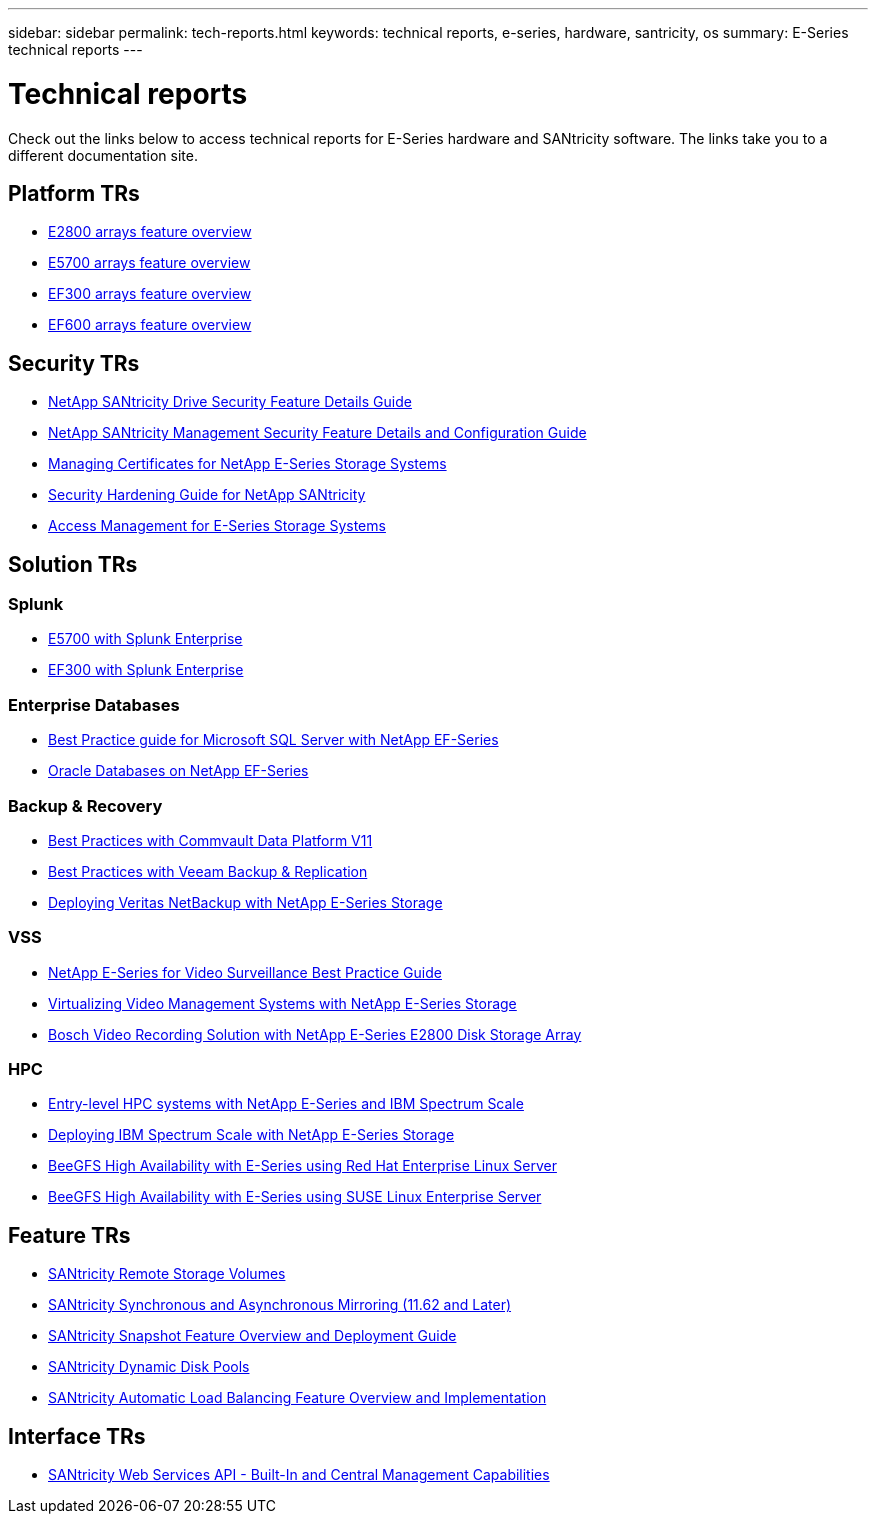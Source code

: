 ---
sidebar: sidebar
permalink: tech-reports.html
keywords: technical reports, e-series, hardware, santricity, os
summary: E-Series technical reports
---

= Technical reports

[.lead]
Check out the links below to access technical reports for E-Series hardware and SANtricity software. The links take you to a different documentation site.

== Platform TRs

* https://www.netapp.com/pdf.html?item=/media/17026-tr4725pdf.pdf[E2800 arrays feature overview^]
* https://www.netapp.com/pdf.html?item=/media/17120-tr4724pdf.pdf[E5700 arrays feature overview^]
* https://www.netapp.com/pdf.html?item=/media/21363-tr-4877.pdf[EF300 arrays feature overview^]
* https://www.netapp.com/pdf.html?item=/media/17009-tr4800pdf.pdf[EF600 arrays feature overview^]

== Security TRs

* https://www.netapp.com/pdf.html?item=/media/17162-tr4474pdf.pdf[NetApp SANtricity Drive Security Feature Details Guide^]
* https://www.netapp.com/pdf.html?item=/media/17079-tr4712pdf.pdf[NetApp SANtricity Management Security Feature Details and Configuration Guide^]
* https://www.netapp.com/pdf.html?item=/media/17218-tr4813pdf.pdf[Managing Certificates for NetApp E-Series Storage Systems^]
* https://www.netapp.com/pdf.html?item=/media/19422-tr-4855.pdf[Security Hardening Guide for NetApp SANtricity^]
* https://fieldportal.netapp.com/content/1117377[Access Management for E-Series Storage Systems^]

== Solution TRs

=== Splunk
* https://www.netapp.com/pdf.html?item=/media/16851-tr-4623pdf.pdf[E5700 with Splunk Enterprise^]
* https://www.netapp.com/media/57104-tr-4903.pdf[EF300 with Splunk Enterprise^]

=== Enterprise Databases

* https://www.netapp.com/pdf.html?item=/media/17086-tr4764pdf.pdf[Best Practice guide for Microsoft SQL Server with NetApp EF-Series^]
* https://www.netapp.com/pdf.html?item=/media/17248-tr4794pdf.pdf[Oracle Databases on NetApp EF-Series^]

=== Backup & Recovery

* https://www.netapp.com/pdf.html?item=/media/17042-tr4320pdf.pdf[Best Practices with Commvault Data Platform V11^]
* https://www.netapp.com/pdf.html?item=/media/17159-tr4471pdf.pdf[Best Practices with Veeam Backup & Replication^]
* https://www.netapp.com/pdf.html?item=/media/16433-tr-4704pdf.pdf[Deploying Veritas NetBackup with NetApp E-Series Storage^]

=== VSS

* https://www.netapp.com/pdf.html?item=/media/17200-tr4825pdf.pdf[NetApp E-Series for Video Surveillance Best Practice Guide^]
* https://www.netapp.com/pdf.html?item=/media/6143-tr4818pdf.pdf[Virtualizing Video Management Systems with NetApp E-Series Storage^]
* https://www.netapp.com/pdf.html?item=/media/19400-tr-4848.pdf[Bosch Video Recording Solution with NetApp E-Series E2800 Disk Storage Array^]

=== HPC

* https://www.netapp.com/pdf.html?item=/media/31665-tr-4884.pdf[Entry-level HPC systems with NetApp E-Series and IBM Spectrum Scale^]
* https://www.netapp.com/pdf.html?item=/media/22029-tr-4859.pdf[Deploying IBM Spectrum Scale with NetApp E-Series Storage^]
* https://www.netapp.com/pdf.html?item=/media/19407-tr-4856-deploy.pdf[BeeGFS High Availability with E-Series using Red Hat Enterprise Linux Server^]
* https://www.netapp.com/pdf.html?item=/media/19431-tr-4862.pdf[BeeGFS High Availability with E-Series using SUSE Linux Enterprise Server^]

== Feature TRs

* https://www.netapp.com/pdf.html?item=/media/28697-tr-4893-deploy.pdf[SANtricity Remote Storage Volumes^]
* https://www.netapp.com/pdf.html?item=/media/19405-tr-4839.pdf[SANtricity Synchronous and Asynchronous Mirroring (11.62 and Later)^]
* https://www.netapp.com/pdf.html?item=/media/17167-tr4747pdf.pdf[SANtricity Snapshot Feature Overview and Deployment Guide^]
* https://www.netapp.com/ko/media/12421-tr4652.pdf[SANtricity Dynamic Disk Pools^]
* https://www.netapp.com/pdf.html?item=/media/17144-tr4737pdf.pdf[SANtricity Automatic Load Balancing Feature Overview and Implementation^]

== Interface TRs

* https://www.netapp.com/pdf.html?item=/media/17142-tr4736pdf.pdf[SANtricity Web Services API - Built-In and Central Management Capabilities^]
